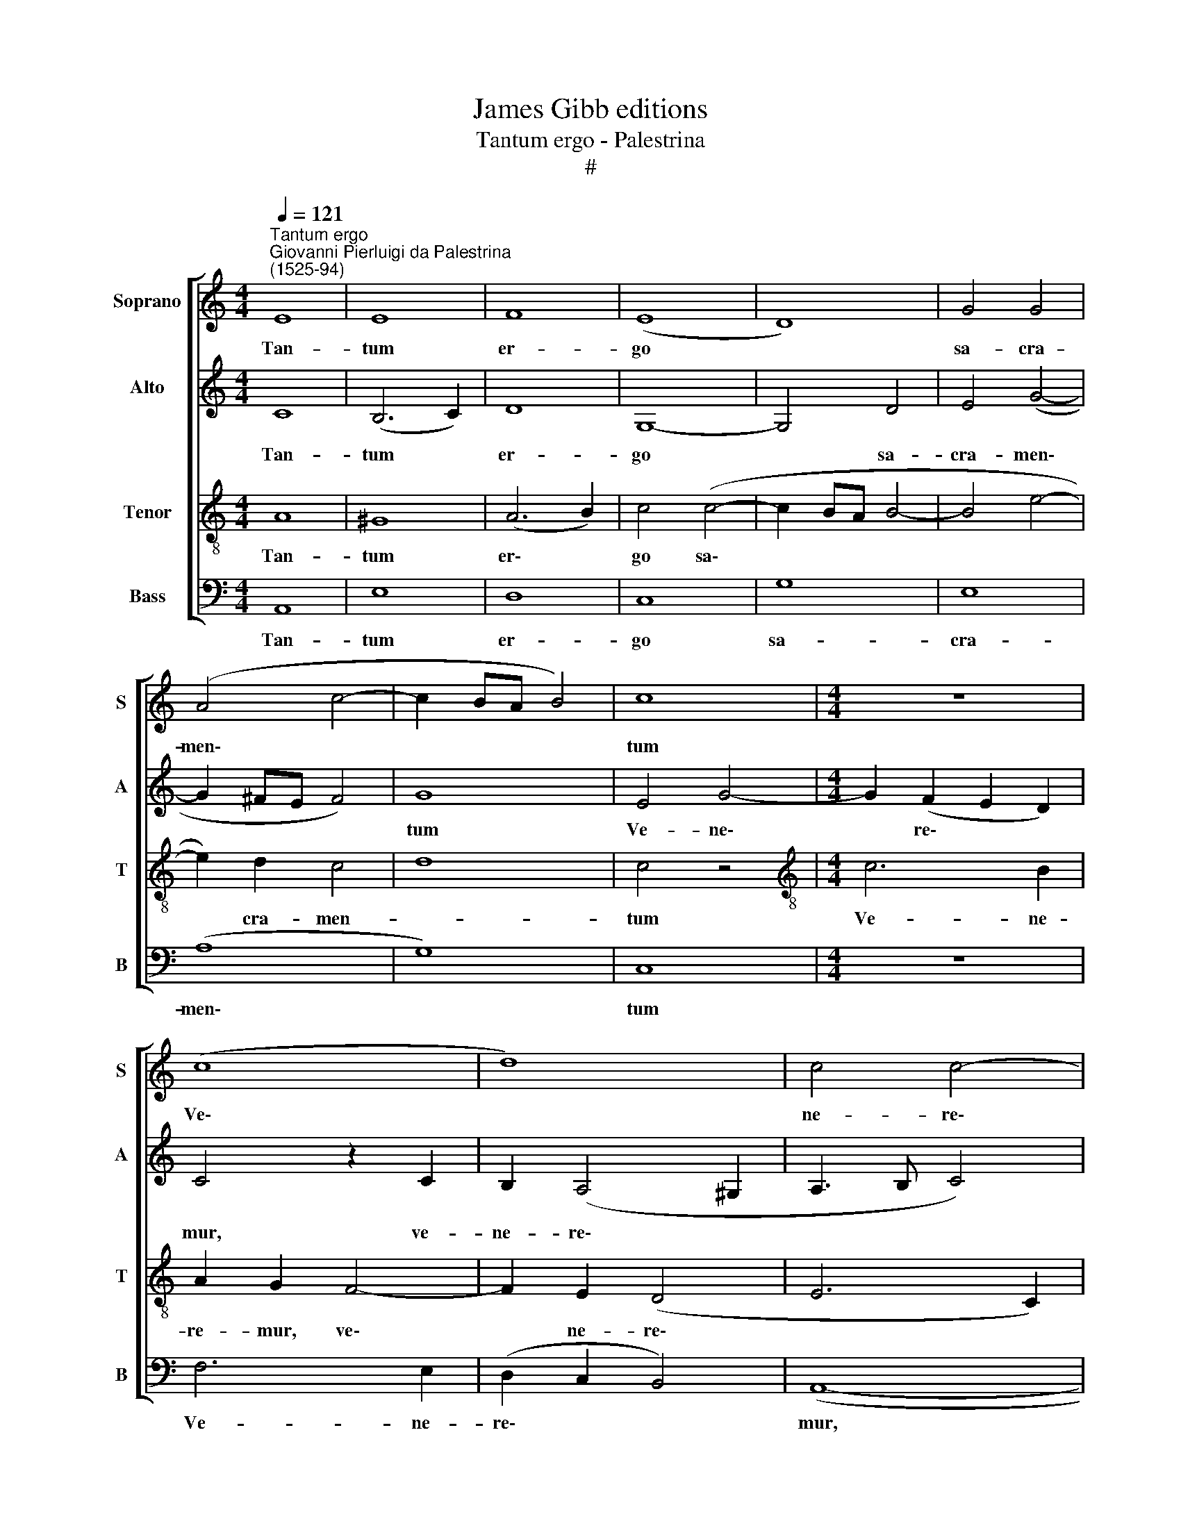 X:1
T:James Gibb editions
T:Tantum ergo - Palestrina
T:#
%%score [ 1 2 3 4 ]
L:1/8
Q:1/4=121
M:4/4
K:C
V:1 treble nm="Soprano" snm="S"
V:2 treble nm="Alto" snm="A"
V:3 treble-8 nm="Tenor" snm="T"
V:4 bass nm="Bass" snm="B"
V:1
"^Tantum ergo""^Giovanni Pierluigi da Palestrina\n(1525-94)" E8 | E8 | F8 | (E8 | D8) | G4 G4 | %6
w: Tan-|tum|er-|go||sa- cra-|
 (A4 c4- | c2 BA B4) | c8 |[M:4/4] z8 | (c8 | d8) | c4 c4- | c4 B4 | (A8- | c8 | B8) | A8 | G8 | %19
w: men\- *||tum||Ve\-||ne- re\-|* mur|cer\-|||nu-|i,|
 G8 | A8 | c8 | B4 A4- | A4 ^G4 | A8 | A8 | z8 | A8 | B8 | G8 | E4 A4- | A4 (G4- | G2 F2 E4) | %33
w: Et|an-|ti-|quum do\-|* cu-|men-|tum||No-|vo|ce-|dat ri\-|* tu\-||
 D8- | D4 z4 | G8 | G4 G4- | G4 E4 | F4 G4 | A8 | A8 | z8 | (A8 | B6) B2 | G8 | E8 | F8- | F4 F4 | %48
w: i;||Prae-|stet fi\-|* des|sup- ple-|men-|tum||Sen\-|* su-|um|de-|fec\-|* tu-|
 E8- | E4 z4 | (A8 | B6) B2 | G8 | E8 | F8- | F4 F4 | E8- | E8 | E8 | !fermata!E8 || %60
w: i,||sen\-|* su-|um|de-|fec\-|* tu-|i.||||
[M:3/4] ^G4 G2 | A4 A2 | G4 G2 | G4 G2 | c3 c c2 |[M:3/4] d2 c3 c | !fermata!B6 | B4 B2 | c4 c2 | %69
w: Ge- ni-|to- ri|Ge- ni-|to- que|Laus et ju-|bi- la- ti-|o'|Sa- lus,|ho- nor,|
 B4 c2 | B4 B2 | c3 c A2 | A2 A3 A | !fermata!A6 | c4 c2 | B4 B2 | B4 c2 | B4 B2 | A3 A A2 | %79
w: vir- tus|quo- que|Sit et be-|ne- dic- ti-|o;|Pro- ce-|den- ti|ab u-|tro- que|Com- par sit|
 A2 (^G4 | A4) A2 | !fermata!^G6 ||[M:4/4] (A8- | B4 A4) | !fermata!^G8 |] %85
w: lau- da\-|* ti-|o.|A\-||men.|
V:2
 C8 | (B,6 C2) | D8 | G,8- | G,4 D4 | E4 (G4- | G2 ^FE F4) | G8 | E4 G4- |[M:4/4] G2 (F2 E2 D2) | %10
w: Tan-|tum *|er-|go|* sa-|cra- men\-||tum|Ve- ne\-|* re\- * *|
 C4 z2 C2 | B,2 (A,4 ^G,2 | A,3 B, C4) | D4 (G4- | G2 FE F4 | E6) E2 | D8- | D8 | z4 D4 | E4 G4- | %20
w: mur, ve-|ne- re\- *||mur cer\-||* nu|i,||Et|an- ti\-|
 G4 F4 | E8 | D4 (F4- | F2 E2 D4 | D2 ^CB, C4) | D8 | B,4 C4 | A,8 | G,4 D4- | D4 E4- | %30
w: * quum|do-|cu- men\-|||tum|No- vo|ce-|dat, no\-|* vo|
 E2 C4 A,2- | A,2 (D3 CB,A, | B,4) C4 | A,8 | z4 B,4- | B,4 E4 | D8 | E8 | (D3 C B,4) | A,4 (D4- | %40
w: * ce- dat|* ri\- * * *|* tu-|i;|Prae\-|* stet|fi-|des|sup\- * *|ple- men\-|
 D2 ^CB, C4 | D3 =C B,4 | A,8) | G,8 | z8 | z8 | (C8 | D6) D2 | B,8 | C8 | A,4 A,4 | G,4 (D4- | %52
w: |||tum|||Sen\-|* su-|um|de-|fec- tu-|i, sen\-|
 D4 E4 | E2) E2 C4- | C4 (A,4- | A,4 B,2) (A,2- | A,2 ^G,^F, G,4 | A,6 B,2 | C6) C2 | %59
w: |* su- um|* de\-|* * fec\-|||* tu-|
 !fermata!B,8 ||[M:3/4] E4 E2 | C4 F2 | D4 D2 | E4 E2 | G3 G G2 |[M:3/4] G2 A3 A | !fermata!G6 | %67
w: i.|Ge- ni-|to- ri|Ge- ni-|\-to- que|Laus et ju-|bi- la- ti-|o,|
 G4 G2 | G4 G2 | G4 E2 | G4 G2 | E3 E F2 | F2 E3 E | !fermata!D6 | G4 G2 | G4 G2 | G4 E2 | G4 G2 | %78
w: Sa- lus,|ho- nor,|vir- tus|quo- que|Sit et be-|ne- dic- ti-|o;|Pro- ce-|den- ti|ab u-|tro- que|
 E4 F2 | F2 E4 | E4 E2 | !fermata!E6 ||[M:4/4] (E4 F4 | G4 C2 D2) | !fermata!E8 |] %85
w: Com- par|sit lau-|da- ti-|o.|A\- *||men.|
V:3
 A8 | ^G8 | (A6 B2) | c4 (c4- | c2 BA B4- | B4 e4- | e2) d2 c4 | d8 | c4 z4 | %9
w: Tan-|tum|er\- *|go sa\-|||* cra- men-||tum|
[M:4/4][K:treble-8] c6 B2 | A2 G2 F4- | F2 E2 (D4 | E6 C2) | G8 | z4 A4- | A4 E4 | G8 | D6 (d2- | %18
w: Ve- ne-|re- mur, ve\-|* ne- re\-||mur,|ve\-|* ne-|re-|mur cer\-|
 d2 c4) B2 | (c3 d e4 | d4) D4 | E4 G4- | G4 F4 | D4 D4 | E8 | D4 F4 | G4 (A2 G2- | G2 ^FE F4) | %28
w: * * nu-|i, * *|* Et|an- ti\-|* quum|do- cu-|men-|tum No-|vo ce\- *||
 G8 | z8 | c8 | d4 B4 | G4 (A2 G2- | G2 ^FE F2) F2 | G8 | z4 c4- | c4 B4 | (c6 B2 | A4) (G4- | %39
w: dat,||no-|vo ce-|dat ri\- *|* * * * tu-|i;|Prae\-|* stet|fi\- *|* des|
 G2 FE F4) | E8 | F4 G4 | D8 | z4 (d4- | d4 e4- | e2) e2 c4- | c4 A4- | A4 (B4- | B4 G4- | %49
w: |sup-|ple- men-|tum|Sen\-||* su- um|* de\-|* fec\-||
 G4 A2 G2- | G2 ^FE F2) F2 | G8 | z8 | z8 | c8- | d6 d2 | B8 | (c6 B2) | A4 A4 | !fermata!^G8 || %60
w: |* * * * tu-|i,|||sen\-|* su-|um|de\- *|fec- tu-|i.|
[M:3/4] B4 B2 | A4 d2 | B4 B2 | c4 c2 | e3 e e2 |[M:3/4][K:treble-8] d2 e3 ^f | !fermata!g6 | %67
w: Ge- ni-|to- ri|Ge- ni-|to- que|Laus et ju-|bi- la- ti-|o,|
 d4 d2 | e4 e2 | d4 c2 | d4 d2 | c3 c d2 | d2 ^c3 c | !fermata!d6 | e4 e2 | d4 e2 | d4 c2 | d4 d2 | %78
w: Sa- lus,|ho- nor,|vir- tus|quo- que|Sit et be-|ne- dic- ti-|o;|Pro- ce-|den- ti|ab u-|tro- que|
 c3 c c2 | d2 (B4 | c4) c2 | !fermata!B6 ||[M:4/4] (c4 d4- | d2 G2 A4) | !fermata!B8 |] %85
w: Com- par sit|lau- da\-|* ti-|o.|A\- *||men.|
V:4
 A,,8 | E,8 | D,8 | C,8 | G,8 | E,8 | (A,8 | G,8) | C,8 |[M:4/4] z8 | F,6 E,2 | (D,2 C,2 B,,4) | %12
w: Tan-|tum|er-|go|sa-|cra-|men\-||tum||Ve- ne-|re\- * *|
 (A,,8- | G,,8) | D,8 | A,,4 C,4 | G,,4 (G,4- | G,2 ^F,E, F,4 | G,6) G,2 | C,4 z4 | D,8 | C,4 C,4 | %22
w: mur,||ve-|ne- re-|mur cer\-||* nu-|i,|Et|an- ti-|
 G,,4 D,4- | D,2 C,2 B,,4 | A,,8 | z4 D,4 | E,4 (C,4- | D,8) | G,,8 | G,8 | A,4 F,4 | D,4 G,4- | %32
w: quum do\-|* cu- men-|tum|No-|vo ce\-||dat,|no-|vo ce-|dat ri\-|
 G,4 C,4 | D,8 | z4 G,4- | G,4 C,4 | G,8 | C,8 | D,4 G,,4 | D,8 | A,,8 | D,4 G,,2 (G,2- | %42
w: * tu-|i;|Prae\-|* stet|fi-|des|sup- ple-|men-|tum,|sup- ple- men\-|
 G,2 ^F,E, F,4) | G,4 z4 | (G,8 | A,6) A,2 | F,8 | D,8 | (E,8 | C,8 | D,6) D,2 | G,,4 z4 | (G,8 | %53
w: |tum|Sen\-|* su-|um|de-|fec\-||* tu-|i,|sen\-|
 A,6) A,2 | F,8 | D,8 | (E,8 | A,,8- | A,,4) A,,4 | !fermata![E,,E,]8 ||[M:3/4] E,4 E,2 | F,4 D,2 | %62
w: * su-|um|de-|fec\-||* tu-|i.|Ge- ni-|to- ri|
 G,4 G,2 | C,4 C,2 | C3 C C2 |[M:3/4] B,2 A,3 A, | !fermata!G,6 | G,4 G,2 | E,4 C,2 | G,4 A,2 | %70
w: Ge- ni-|to- que|Laus et ju-|bi- la- ti-|o,|Sa- lus,|ho- nor,|vir- tus|
 G,4 G,2 | A,3 A, F,2 | D,2 A,3 A, | !fermata!D,6 | C,4 E,2 | G,4 E,2 | G,4 A,2 | G,4 G,2 | %78
w: quo- que|Sit et be-|ne- dic- ti-|o;|Pro- ce-|den- ti|ab u-|tro- que|
 A,3 A, F,2 | D,2 (E,4 | A,,4) A,,2 | !fermata!E,6 ||[M:4/4] (A,4 D,4 | G,4 F,4) | !fermata!E,8 |] %85
w: Com- par sit|lau- da\-|* ti-|o.|A\- *||men.|

